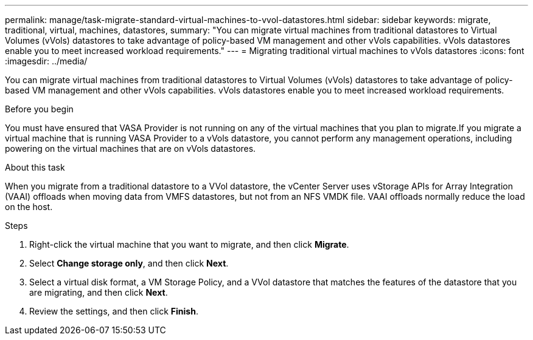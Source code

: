 ---
permalink: manage/task-migrate-standard-virtual-machines-to-vvol-datastores.html
sidebar: sidebar
keywords: migrate, traditional, virtual, machines, datastores,
summary: "You can migrate virtual machines from traditional datastores to Virtual Volumes (vVols) datastores to take advantage of policy-based VM management and other vVols capabilities. vVols datastores enable you to meet increased workload requirements."
---
= Migrating traditional virtual machines to vVols datastores
:icons: font
:imagesdir: ../media/

[.lead]
You can migrate virtual machines from traditional datastores to Virtual Volumes (vVols) datastores to take advantage of policy-based VM management and other vVols capabilities. vVols datastores enable you to meet increased workload requirements.

.Before you begin

You must have ensured that VASA Provider is not running on any of the virtual machines that you plan to migrate.If you migrate a virtual machine that is running VASA Provider to a vVols datastore, you cannot perform any management operations, including powering on the virtual machines that are on vVols datastores.

.About this task

When you migrate from a traditional datastore to a VVol datastore, the vCenter Server uses vStorage APIs for Array Integration (VAAI) offloads when moving data from VMFS datastores, but not from an NFS VMDK file. VAAI offloads normally reduce the load on the host.

.Steps

. Right-click the virtual machine that you want to migrate, and then click *Migrate*.
. Select *Change storage only*, and then click *Next*.
. Select a virtual disk format, a VM Storage Policy, and a VVol datastore that matches the features of the datastore that you are migrating, and then click *Next*.
. Review the settings, and then click *Finish*.
